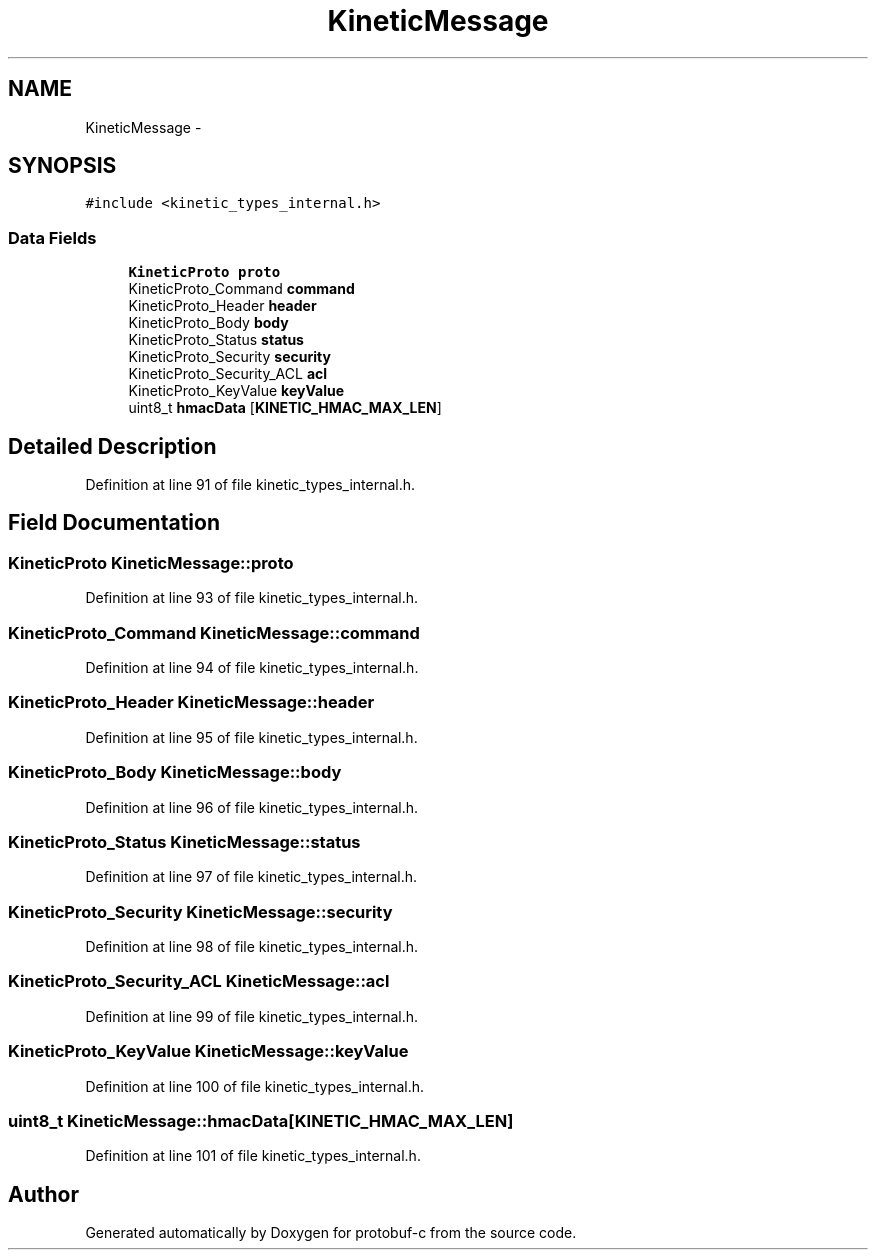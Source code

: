 .TH "KineticMessage" 3 "Wed Oct 15 2014" "Version v0.7.0" "protobuf-c" \" -*- nroff -*-
.ad l
.nh
.SH NAME
KineticMessage \- 
.SH SYNOPSIS
.br
.PP
.PP
\fC#include <kinetic_types_internal\&.h>\fP
.SS "Data Fields"

.in +1c
.ti -1c
.RI "\fBKineticProto\fP \fBproto\fP"
.br
.ti -1c
.RI "KineticProto_Command \fBcommand\fP"
.br
.ti -1c
.RI "KineticProto_Header \fBheader\fP"
.br
.ti -1c
.RI "KineticProto_Body \fBbody\fP"
.br
.ti -1c
.RI "KineticProto_Status \fBstatus\fP"
.br
.ti -1c
.RI "KineticProto_Security \fBsecurity\fP"
.br
.ti -1c
.RI "KineticProto_Security_ACL \fBacl\fP"
.br
.ti -1c
.RI "KineticProto_KeyValue \fBkeyValue\fP"
.br
.ti -1c
.RI "uint8_t \fBhmacData\fP [\fBKINETIC_HMAC_MAX_LEN\fP]"
.br
.in -1c
.SH "Detailed Description"
.PP 
Definition at line 91 of file kinetic_types_internal\&.h\&.
.SH "Field Documentation"
.PP 
.SS "\fBKineticProto\fP KineticMessage::proto"

.PP
Definition at line 93 of file kinetic_types_internal\&.h\&.
.SS "KineticProto_Command KineticMessage::command"

.PP
Definition at line 94 of file kinetic_types_internal\&.h\&.
.SS "KineticProto_Header KineticMessage::header"

.PP
Definition at line 95 of file kinetic_types_internal\&.h\&.
.SS "KineticProto_Body KineticMessage::body"

.PP
Definition at line 96 of file kinetic_types_internal\&.h\&.
.SS "KineticProto_Status KineticMessage::status"

.PP
Definition at line 97 of file kinetic_types_internal\&.h\&.
.SS "KineticProto_Security KineticMessage::security"

.PP
Definition at line 98 of file kinetic_types_internal\&.h\&.
.SS "KineticProto_Security_ACL KineticMessage::acl"

.PP
Definition at line 99 of file kinetic_types_internal\&.h\&.
.SS "KineticProto_KeyValue KineticMessage::keyValue"

.PP
Definition at line 100 of file kinetic_types_internal\&.h\&.
.SS "uint8_t KineticMessage::hmacData[\fBKINETIC_HMAC_MAX_LEN\fP]"

.PP
Definition at line 101 of file kinetic_types_internal\&.h\&.

.SH "Author"
.PP 
Generated automatically by Doxygen for protobuf-c from the source code\&.
